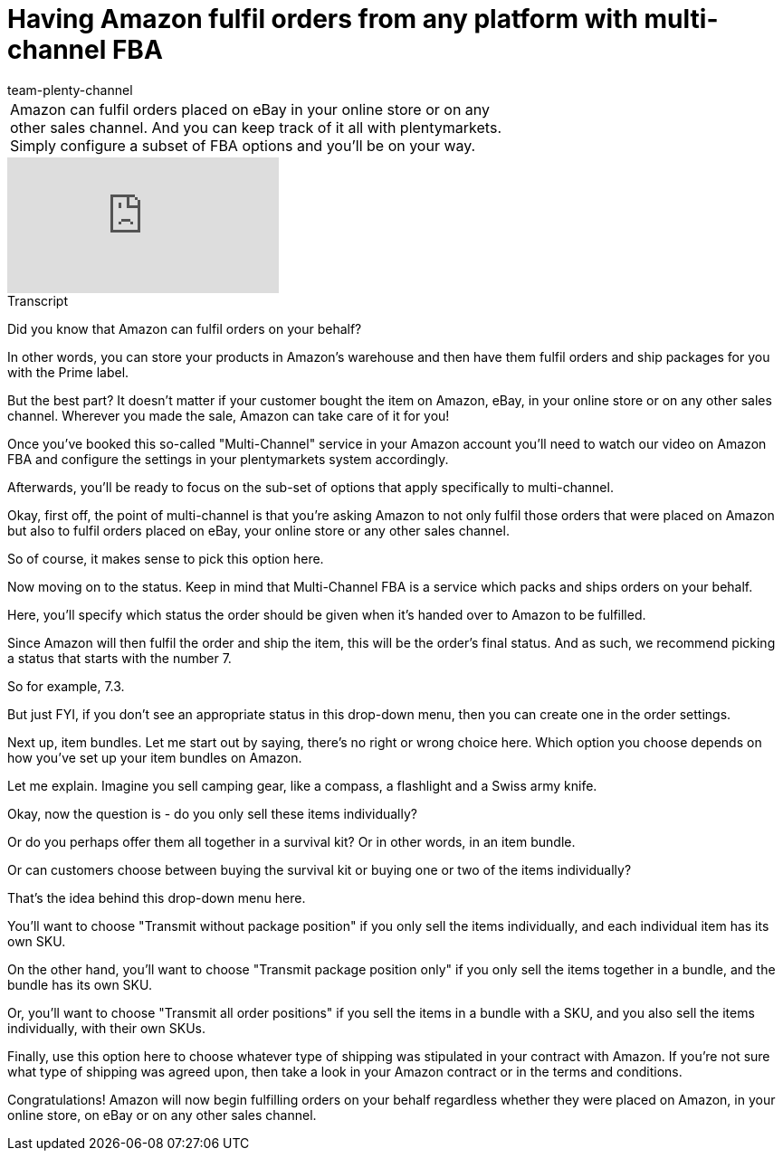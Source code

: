 = Having Amazon fulfil orders from any platform with multi-channel FBA
:page-index: false
:id: JMY9SFA
:author: team-plenty-channel

//tag::introduction[]
[cols="2, 1" grid=none]
|===
|Amazon can fulfil orders placed on eBay in your online store or on any other sales channel. And you can keep track of it all with plentymarkets. Simply configure a subset of FBA options and you'll be on your way.
|
|===
//end::introduction[]

video::314727596[vimeo]

// tag::transcript[]
[.collapseBox]
.Transcript
--
Did you know that Amazon can fulfil orders on your behalf?

In other words, you can store your products in Amazon's warehouse and then have them fulfil orders and ship packages for you with the Prime label.

But the best part? It doesn't matter if your customer bought the item on Amazon, eBay, in your online store or on any other sales channel. Wherever you made the sale, Amazon can take care of it for you!

Once you've booked this so-called "Multi-Channel" service in your Amazon account you'll need to watch our video on Amazon FBA and configure the settings in your plentymarkets system accordingly.

Afterwards, you'll be ready to focus on the sub-set of options that apply specifically to multi-channel.

Okay, first off, the point of multi-channel is that you're asking Amazon to not only fulfil those orders that were placed on Amazon but also to fulfil orders placed on eBay, your online store or any other sales channel.

So of course, it makes sense to pick this option here.

Now moving on to the status. Keep in mind that Multi-Channel FBA is a service which packs and ships orders on your behalf.

Here, you'll specify which status the order should be given when it's handed over to Amazon to be fulfilled.

Since Amazon will then fulfil the order and ship the item, this will be the order's final status. And as such, we recommend picking a status that starts with the number 7.

So for example, 7.3.

But just FYI, if you don't see an appropriate status in this drop-down menu, then you can create one in the order settings.

Next up, item bundles. Let me start out by saying, there's no right or wrong choice here. Which option you choose depends on how you've set up your item bundles on Amazon.

Let me explain. Imagine you sell camping gear, like a compass, a flashlight and a Swiss army knife.

Okay, now the question is - do you only sell these items individually?

Or do you perhaps offer them all together in a survival kit? Or in other words, in an item bundle.

Or can customers choose between buying the survival kit or buying one or two of the items individually?

That's the idea behind this drop-down menu here.

You'll want to choose "Transmit without package position" if you only sell the items individually, and each individual item has its own SKU.

On the other hand, you'll want to choose "Transmit package position only" if you only sell the items together in a bundle, and the bundle has its own SKU.

Or, you'll want to choose "Transmit all order positions" if you sell the items in a bundle with a SKU, and you also sell the items individually, with their own SKUs.

Finally, use this option here to choose whatever type of shipping was stipulated in your contract with Amazon. If you're not sure what type of shipping was agreed upon, then take a look in your Amazon contract or in the terms and conditions.

Congratulations! Amazon will now begin fulfilling orders on your behalf regardless whether they were placed on Amazon, in your online store, on eBay or on any other sales channel.
--
//end::transcript[]
